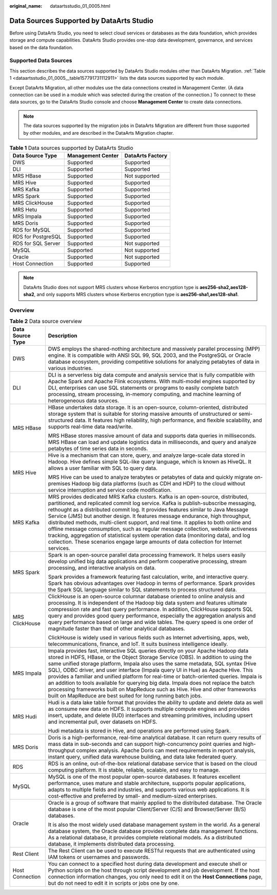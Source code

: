 :original_name: dataartsstudio_01_0005.html

.. _dataartsstudio_01_0005:

Data Sources Supported by DataArts Studio
=========================================

Before using DataArts Studio, you need to select cloud services or databases as the data foundation, which provides storage and compute capabilities. DataArts Studio provides one-stop data development, governance, and services based on the data foundation.

Supported Data Sources
----------------------

This section describes the data sources supported by DataArts Studio modules other than DataArts Migration. :ref:`Table 1 <dataartsstudio_01_0005__table157791731112911>` lists the data sources supported by each module.

Except DataArts Migration, all other modules use the data connections created in Management Center. (A data connection can be used in a module which was selected during the creation of the connection.) To connect to these data sources, go to the DataArts Studio console and choose **Management Center** to create data connections.

.. note::

   The data sources supported by the migration jobs in DataArts Migration are different from those supported by other modules, and are described in the DataArts Migration chapter.

.. _dataartsstudio_01_0005__table157791731112911:

.. table:: **Table 1** Data sources supported by DataArts Studio

   ================== ================= ================
   Data Source Type   Management Center DataArts Factory
   ================== ================= ================
   DWS                Supported         Supported
   DLI                Supported         Supported
   MRS HBase          Supported         Not supported
   MRS Hive           Supported         Supported
   MRS Kafka          Supported         Supported
   MRS Spark          Supported         Supported
   MRS ClickHouse     Supported         Supported
   MRS Hetu           Supported         Supported
   MRS Impala         Supported         Supported
   MRS Doris          Supported         Supported
   RDS for MySQL      Supported         Supported
   RDS for PostgreSQL Supported         Supported
   RDS for SQL Server Supported         Not supported
   MySQL              Supported         Not supported
   Oracle             Supported         Not supported
   Host Connection    Supported         Supported
   ================== ================= ================

.. note::

   DataArts Studio does not support MRS clusters whose Kerberos encryption type is **aes256-sha2,aes128-sha2**, and only supports MRS clusters whose Kerberos encryption type is **aes256-sha1,aes128-sha1**.

Overview
--------

.. table:: **Table 2** Data source overview

   +-----------------------------------+-----------------------------------------------------------------------------------------------------------------------------------------------------------------------------------------------------------------------------------------------------------------------------------------------------------------------------------------------------------------------------------------------------------------------------------------------------------------------------------------------------------------------------------------------------------------------------------------------------------------------------------------------------------------------------------------------------------+
   | Data Source Type                  | Description                                                                                                                                                                                                                                                                                                                                                                                                                                                                                                                                                                                                                                                                                               |
   +===================================+===========================================================================================================================================================================================================================================================================================================================================================================================================================================================================================================================================================================================================================================================================================================+
   | DWS                               | DWS employs the shared-nothing architecture and massively parallel processing (MPP) engine. It is compatible with ANSI SQL 99, SQL 2003, and the PostgreSQL or Oracle database ecosystem, providing competitive solutions for analyzing petabytes of data in various industries.                                                                                                                                                                                                                                                                                                                                                                                                                          |
   +-----------------------------------+-----------------------------------------------------------------------------------------------------------------------------------------------------------------------------------------------------------------------------------------------------------------------------------------------------------------------------------------------------------------------------------------------------------------------------------------------------------------------------------------------------------------------------------------------------------------------------------------------------------------------------------------------------------------------------------------------------------+
   | DLI                               | DLI is a serverless big data compute and analysis service that is fully compatible with Apache Spark and Apache Flink ecosystems. With multi-model engines supported by DLI, enterprises can use SQL statements or programs to easily complete batch processing, stream processing, in-memory computing, and machine learning of heterogeneous data sources.                                                                                                                                                                                                                                                                                                                                              |
   +-----------------------------------+-----------------------------------------------------------------------------------------------------------------------------------------------------------------------------------------------------------------------------------------------------------------------------------------------------------------------------------------------------------------------------------------------------------------------------------------------------------------------------------------------------------------------------------------------------------------------------------------------------------------------------------------------------------------------------------------------------------+
   | MRS HBase                         | HBase undertakes data storage. It is an open-source, column-oriented, distributed storage system that is suitable for storing massive amounts of unstructured or semi-structured data. It features high reliability, high performance, and flexible scalability, and supports real-time data read/write.                                                                                                                                                                                                                                                                                                                                                                                                  |
   |                                   |                                                                                                                                                                                                                                                                                                                                                                                                                                                                                                                                                                                                                                                                                                           |
   |                                   | MRS HBase stores massive amount of data and supports data queries in milliseconds. MRS HBase can load and update logistics data in milliseconds, and query and analyze petabytes of time series data in seconds.                                                                                                                                                                                                                                                                                                                                                                                                                                                                                          |
   +-----------------------------------+-----------------------------------------------------------------------------------------------------------------------------------------------------------------------------------------------------------------------------------------------------------------------------------------------------------------------------------------------------------------------------------------------------------------------------------------------------------------------------------------------------------------------------------------------------------------------------------------------------------------------------------------------------------------------------------------------------------+
   | MRS Hive                          | Hive is a mechanism that can store, query, and analyze large-scale data stored in Hadoop. Hive defines simple SQL-like query language, which is known as HiveQL. It allows a user familiar with SQL to query data.                                                                                                                                                                                                                                                                                                                                                                                                                                                                                        |
   |                                   |                                                                                                                                                                                                                                                                                                                                                                                                                                                                                                                                                                                                                                                                                                           |
   |                                   | MRS Hive can be used to analyze terabytes or petabytes of data and quickly migrate on-premises Hadoop big data platforms (such as CDH and HDP) to the cloud without service interruption and service code modification.                                                                                                                                                                                                                                                                                                                                                                                                                                                                                   |
   +-----------------------------------+-----------------------------------------------------------------------------------------------------------------------------------------------------------------------------------------------------------------------------------------------------------------------------------------------------------------------------------------------------------------------------------------------------------------------------------------------------------------------------------------------------------------------------------------------------------------------------------------------------------------------------------------------------------------------------------------------------------+
   | MRS Kafka                         | MRS provides dedicated MRS Kafka clusters. Kafka is an open-source, distributed, partitioned, and replicated commit log service. Kafka is publish-subscribe messaging, rethought as a distributed commit log. It provides features similar to Java Message Service (JMS) but another design. It features message endurance, high throughput, distributed methods, multi-client support, and real time. It applies to both online and offline message consumption, such as regular message collection, website activeness tracking, aggregation of statistical system operation data (monitoring data), and log collection. These scenarios engage large amounts of data collection for Internet services. |
   +-----------------------------------+-----------------------------------------------------------------------------------------------------------------------------------------------------------------------------------------------------------------------------------------------------------------------------------------------------------------------------------------------------------------------------------------------------------------------------------------------------------------------------------------------------------------------------------------------------------------------------------------------------------------------------------------------------------------------------------------------------------+
   | MRS Spark                         | Spark is an open-source parallel data processing framework. It helps users easily develop unified big data applications and perform cooperative processing, stream processing, and interactive analysis on data.                                                                                                                                                                                                                                                                                                                                                                                                                                                                                          |
   |                                   |                                                                                                                                                                                                                                                                                                                                                                                                                                                                                                                                                                                                                                                                                                           |
   |                                   | Spark provides a framework featuring fast calculation, write, and interactive query. Spark has obvious advantages over Hadoop in terms of performance. Spark provides the Spark SQL language similar to SQL statements to process structured data.                                                                                                                                                                                                                                                                                                                                                                                                                                                        |
   +-----------------------------------+-----------------------------------------------------------------------------------------------------------------------------------------------------------------------------------------------------------------------------------------------------------------------------------------------------------------------------------------------------------------------------------------------------------------------------------------------------------------------------------------------------------------------------------------------------------------------------------------------------------------------------------------------------------------------------------------------------------+
   | MRS ClickHouse                    | ClickHouse is an open-source columnar database oriented to online analysis and processing. It is independent of the Hadoop big data system and features ultimate compression rate and fast query performance. In addition, ClickHouse supports SQL query and provides good query performance, especially the aggregation analysis and query performance based on large and wide tables. The query speed is one order of magnitude faster than that of other analytical databases.                                                                                                                                                                                                                         |
   |                                   |                                                                                                                                                                                                                                                                                                                                                                                                                                                                                                                                                                                                                                                                                                           |
   |                                   | ClickHouse is widely used in various fields such as Internet advertising, apps, web, telecommunications, finance, and IoT. It suits business intelligence ideally.                                                                                                                                                                                                                                                                                                                                                                                                                                                                                                                                        |
   +-----------------------------------+-----------------------------------------------------------------------------------------------------------------------------------------------------------------------------------------------------------------------------------------------------------------------------------------------------------------------------------------------------------------------------------------------------------------------------------------------------------------------------------------------------------------------------------------------------------------------------------------------------------------------------------------------------------------------------------------------------------+
   | MRS Impala                        | Impala provides fast, interactive SQL queries directly on your Apache Hadoop data stored in HDFS, HBase, or the Object Storage Service (OBS). In addition to using the same unified storage platform, Impala also uses the same metadata, SQL syntax (Hive SQL), ODBC driver, and user interface (Impala query UI in Hue) as Apache Hive. This provides a familiar and unified platform for real-time or batch-oriented queries. Impala is an addition to tools available for querying big data. Impala does not replace the batch processing frameworks built on MapReduce such as Hive. Hive and other frameworks built on MapReduce are best suited for long running batch jobs.                       |
   +-----------------------------------+-----------------------------------------------------------------------------------------------------------------------------------------------------------------------------------------------------------------------------------------------------------------------------------------------------------------------------------------------------------------------------------------------------------------------------------------------------------------------------------------------------------------------------------------------------------------------------------------------------------------------------------------------------------------------------------------------------------+
   | MRS Hudi                          | Hudi is a data lake table format that provides the ability to update and delete data as well as consume new data on HDFS. It supports multiple compute engines and provides insert, update, and delete (IUD) interfaces and streaming primitives, including upsert and incremental pull, over datasets on HDFS.                                                                                                                                                                                                                                                                                                                                                                                           |
   |                                   |                                                                                                                                                                                                                                                                                                                                                                                                                                                                                                                                                                                                                                                                                                           |
   |                                   | Hudi metadata is stored in Hive, and operations are performed using Spark.                                                                                                                                                                                                                                                                                                                                                                                                                                                                                                                                                                                                                                |
   +-----------------------------------+-----------------------------------------------------------------------------------------------------------------------------------------------------------------------------------------------------------------------------------------------------------------------------------------------------------------------------------------------------------------------------------------------------------------------------------------------------------------------------------------------------------------------------------------------------------------------------------------------------------------------------------------------------------------------------------------------------------+
   | MRS Doris                         | Doris is a high-performance, real-time analytical database. It can return query results of mass data in sub-seconds and can support high-concurrency point queries and high-throughput complex analysis. Apache Doris can meet requirements in report analysis, instant query, unified data warehouse building, and data lake federated query.                                                                                                                                                                                                                                                                                                                                                            |
   +-----------------------------------+-----------------------------------------------------------------------------------------------------------------------------------------------------------------------------------------------------------------------------------------------------------------------------------------------------------------------------------------------------------------------------------------------------------------------------------------------------------------------------------------------------------------------------------------------------------------------------------------------------------------------------------------------------------------------------------------------------------+
   | RDS                               | RDS is an online, out-of-the-box relational database service that is based on the cloud computing platform. It is stable, reliable, scalable, and easy to manage.                                                                                                                                                                                                                                                                                                                                                                                                                                                                                                                                         |
   +-----------------------------------+-----------------------------------------------------------------------------------------------------------------------------------------------------------------------------------------------------------------------------------------------------------------------------------------------------------------------------------------------------------------------------------------------------------------------------------------------------------------------------------------------------------------------------------------------------------------------------------------------------------------------------------------------------------------------------------------------------------+
   | MySQL                             | MySQL is one of the most popular open-source databases. It features excellent performance, uses mature and stable architecture, supports popular applications, adapts to multiple fields and industries, and supports various web applications. It is cost-effective and preferred by small- and medium-sized enterprises.                                                                                                                                                                                                                                                                                                                                                                                |
   +-----------------------------------+-----------------------------------------------------------------------------------------------------------------------------------------------------------------------------------------------------------------------------------------------------------------------------------------------------------------------------------------------------------------------------------------------------------------------------------------------------------------------------------------------------------------------------------------------------------------------------------------------------------------------------------------------------------------------------------------------------------+
   | Oracle                            | Oracle is a group of software that mainly applied to the distributed database. The Oracle database is one of the most popular Client/Server (C/S) and Browser/Server (B/S) databases.                                                                                                                                                                                                                                                                                                                                                                                                                                                                                                                     |
   |                                   |                                                                                                                                                                                                                                                                                                                                                                                                                                                                                                                                                                                                                                                                                                           |
   |                                   | It is also the most widely used database management system in the world. As a general database system, the Oracle database provides complete data management functions. As a relational database, it provides complete relational models. As a distributed database, it implements distributed data processing.                                                                                                                                                                                                                                                                                                                                                                                           |
   +-----------------------------------+-----------------------------------------------------------------------------------------------------------------------------------------------------------------------------------------------------------------------------------------------------------------------------------------------------------------------------------------------------------------------------------------------------------------------------------------------------------------------------------------------------------------------------------------------------------------------------------------------------------------------------------------------------------------------------------------------------------+
   | Rest Client                       | The Rest Client can be used to execute RESTful requests that are authenticated using IAM tokens or usernames and passwords.                                                                                                                                                                                                                                                                                                                                                                                                                                                                                                                                                                               |
   +-----------------------------------+-----------------------------------------------------------------------------------------------------------------------------------------------------------------------------------------------------------------------------------------------------------------------------------------------------------------------------------------------------------------------------------------------------------------------------------------------------------------------------------------------------------------------------------------------------------------------------------------------------------------------------------------------------------------------------------------------------------+
   | Host Connection                   | You can connect to a specified host during data development and execute shell or Python scripts on the host through script development and job development. If the host connection information changes, you only need to edit it on the **Host Connections** page, but do not need to edit it in scripts or jobs one by one.                                                                                                                                                                                                                                                                                                                                                                              |
   +-----------------------------------+-----------------------------------------------------------------------------------------------------------------------------------------------------------------------------------------------------------------------------------------------------------------------------------------------------------------------------------------------------------------------------------------------------------------------------------------------------------------------------------------------------------------------------------------------------------------------------------------------------------------------------------------------------------------------------------------------------------+

